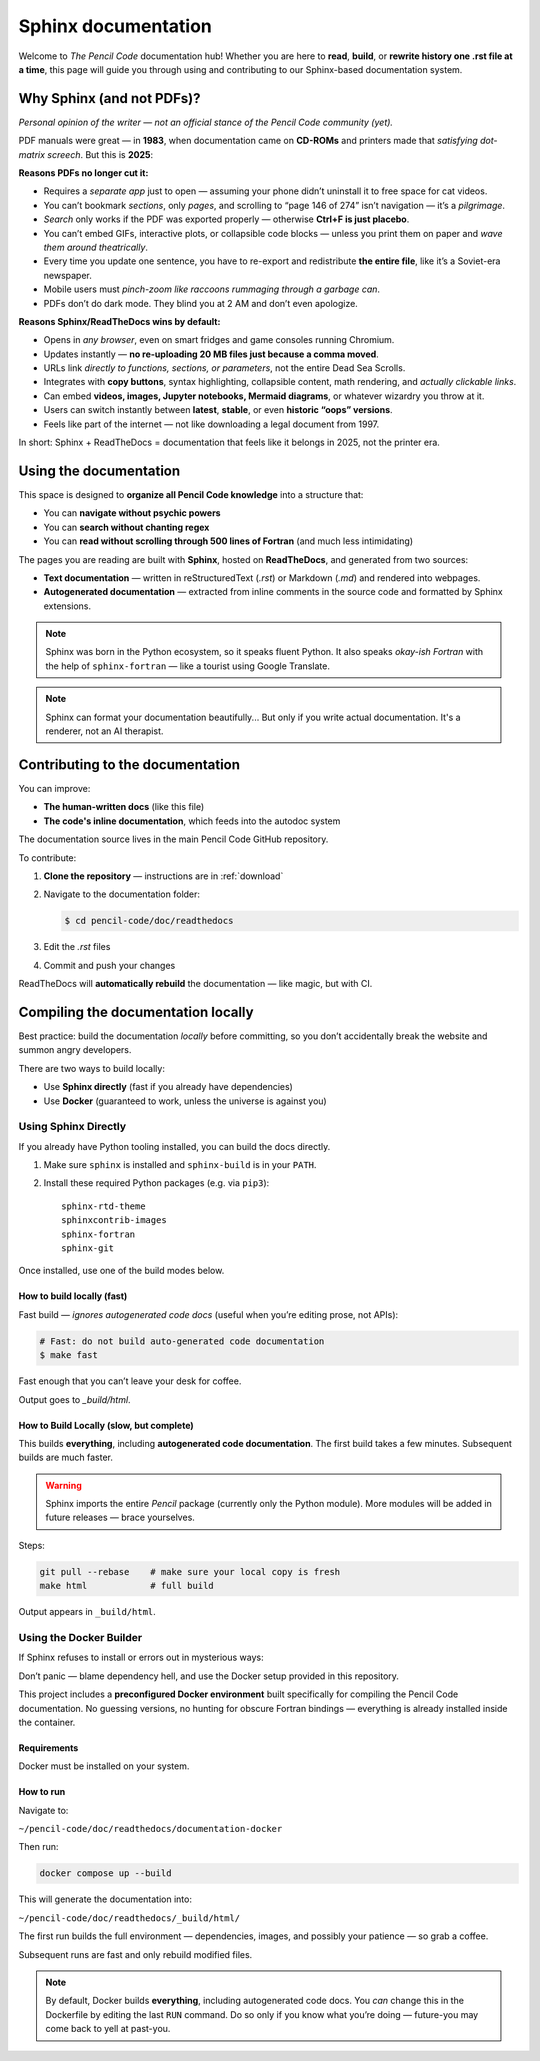 .. _sphinx: 
*********************
Sphinx documentation
*********************


Welcome to *The Pencil Code* documentation hub!  
Whether you are here to **read**, **build**, or **rewrite history one .rst file at a time**, this page will guide you through using and contributing to our Sphinx-based documentation system.

Why Sphinx (and not PDFs)?
==========================


*Personal opinion of the writer — not an official stance of the Pencil Code community (yet).*



PDF manuals were great — in **1983**, when documentation came on **CD-ROMs** and printers made that *satisfying dot-matrix screech*. But this is **2025**:


**Reasons PDFs no longer cut it:**

- Requires a *separate app* just to open — assuming your phone didn’t uninstall it to free space for cat videos.
- You can’t bookmark *sections*, only *pages*, and scrolling to “page 146 of 274” isn’t navigation — it’s a *pilgrimage*.
- *Search* only works if the PDF was exported properly — otherwise **Ctrl+F is just placebo**.
- You can’t embed GIFs, interactive plots, or collapsible code blocks — unless you print them on paper and *wave them around theatrically*.
- Every time you update one sentence, you have to re-export and redistribute **the entire file**, like it’s a Soviet-era newspaper.
- Mobile users must *pinch-zoom like raccoons rummaging through a garbage can*.
- PDFs don’t do dark mode. They blind you at 2 AM and don’t even apologize.

**Reasons Sphinx/ReadTheDocs wins by default:**

- Opens in *any browser*, even on smart fridges and game consoles running Chromium.
- Updates instantly — **no re-uploading 20 MB files just because a comma moved**.
- URLs link *directly to functions, sections, or parameters*, not the entire Dead Sea Scrolls.
- Integrates with **copy buttons**, syntax highlighting, collapsible content, math rendering, and *actually clickable links*.
- Can embed **videos, images, Jupyter notebooks, Mermaid diagrams**, or whatever wizardry you throw at it.
- Users can switch instantly between **latest**, **stable**, or even **historic “oops” versions**.
- Feels like part of the internet — not like downloading a legal document from 1997.



In short: Sphinx + ReadTheDocs = documentation that feels like it belongs in 2025, not the printer era.


Using the documentation
=======================


This space is designed to **organize all Pencil Code knowledge** into a structure that:

* You can **navigate without psychic powers**
* You can **search without chanting regex**
* You can **read without scrolling through 500 lines of Fortran** (and much less intimidating)



The pages you are reading are built with **Sphinx**, hosted on **ReadTheDocs**, and generated from two sources:

* **Text documentation** — written in reStructuredText (`.rst`) or Markdown (`.md`) and rendered into webpages.

* **Autogenerated documentation** — extracted from inline comments in the source code and formatted by Sphinx extensions.


.. note::

   Sphinx was born in the Python ecosystem, so it speaks fluent Python.  
   It also speaks *okay-ish Fortran* with the help of ``sphinx-fortran`` — like a tourist using Google Translate.

.. note::

   Sphinx can format your documentation beautifully...  
   But only if you write actual documentation. It's a renderer, not an AI therapist.
 

Contributing to the documentation
=================================

You can improve:

* **The human-written docs** (like this file)
* **The code's inline documentation**, which feeds into the autodoc system

The documentation source lives in the main Pencil Code GitHub repository.  

To contribute:

1. **Clone the repository** — instructions are in :ref:`download`
2. Navigate to the documentation folder:

   .. code:: bash

      $ cd pencil-code/doc/readthedocs

3. Edit the `.rst` files
4. Commit and push your changes



ReadTheDocs will **automatically rebuild** the documentation — like magic, but with CI.



Compiling the documentation locally
====================================



Best practice: build the documentation *locally* before committing, so you don’t accidentally break the website and summon angry developers.



There are two ways to build locally:

* Use **Sphinx directly** (fast if you already have dependencies)
* Use **Docker** (guaranteed to work, unless the universe is against you)


Using Sphinx Directly
---------------------

If you already have Python tooling installed, you can build the docs directly.

1. Make sure ``sphinx`` is installed and ``sphinx-build`` is in your ``PATH``.
2. Install these required Python packages (e.g. via ``pip3``)::

      sphinx-rtd-theme
      sphinxcontrib-images
      sphinx-fortran
      sphinx-git

Once installed, use one of the build modes below.




How to build locally (fast)
^^^^^^^^^^^^^^^^^^^^^^^^^^^^^


Fast build — *ignores autogenerated code docs* (useful when you’re editing prose, not APIs):

.. code:: bash

   # Fast: do not build auto-generated code documentation
   $ make fast

Fast enough that you can’t leave your desk for coffee.

Output goes to *_build/html*.

How to Build Locally (slow, but complete)
^^^^^^^^^^^^^^^^^^^^^^^^^^^^^^^^^^^^^^^^^

This builds **everything**, including **autogenerated code documentation**.  
The first build takes a few minutes. Subsequent builds are much faster.


.. warning::

   Sphinx imports the entire *Pencil* package (currently only the Python module).  
   More modules will be added in future releases — brace yourselves.

Steps:

.. code:: bash

   git pull --rebase    # make sure your local copy is fresh
   make html            # full build

Output appears in ``_build/html``.


Using the Docker Builder
------------------------


If Sphinx refuses to install or errors out in mysterious ways:

Don’t panic — blame dependency hell, and use the Docker setup provided in this repository.

This project includes a **preconfigured Docker environment** built specifically for compiling the Pencil Code documentation.  
No guessing versions, no hunting for obscure Fortran bindings — everything is already installed inside the container.



Requirements
^^^^^^^^^^^^

Docker must be installed on your system.


How to run
^^^^^^^^^^

Navigate to:

``~/pencil-code/doc/readthedocs/documentation-docker``

Then run:

.. code:: bash

   docker compose up --build

This will generate the documentation into:

``~/pencil-code/doc/readthedocs/_build/html/``

The first run builds the full environment — dependencies, images, and possibly your patience — so grab a coffee.  

Subsequent runs are fast and only rebuild modified files.



.. note::

   By default, Docker builds **everything**, including autogenerated code docs.  
   You *can* change this in the Dockerfile by editing the last ``RUN`` command.  
   Do so only if you know what you’re doing — future-you may come back to yell at past-you.

